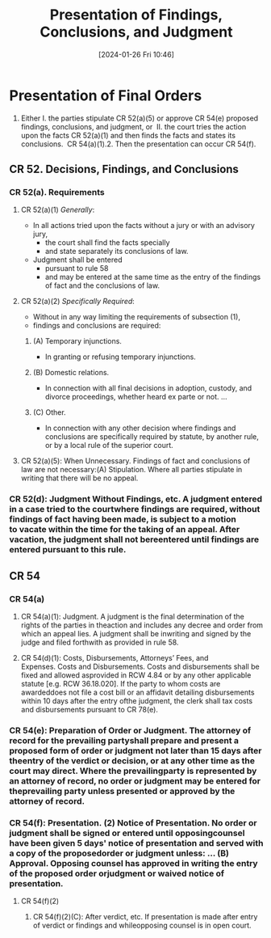 #+title:      Presentation of Findings, Conclusions, and Judgment
#+date:       [2024-01-26 Fri 10:46]
#+filetags:   :cr:
#+identifier: 20240126T104605

* Presentation of Final Orders

1. Either I. the parties stipulate CR 52(a)(5) or approve CR 54(e) proposed findings, conclusions, and judgment, or  II. the court tries the action upon the facts CR 52(a)(1) and then finds the facts and states its conclusions.  CR 54(a)(1).2. Then the presentation can occur CR 54(f).


** CR 52. Decisions, Findings, and Conclusions

*** CR 52(a). Requirements

**** CR 52(a)(1) /Generally/:
- In all actions tried upon the facts without a jury or with an advisory jury,
  - the court shall find the facts specially
  - and state separately its conclusions of law.
- Judgment shall be entered
  - pursuant to rule 58
  - and may be entered at the same time as the entry of the findings of fact and the conclusions of law.


**** CR 52(a)(2) /Specifically Required/:
- Without in any way limiting the requirements of subsection (1),
- findings and conclusions are required:

***** (A) Temporary injunctions.
- In granting or refusing temporary injunctions.

***** (B) Domestic relations.
- In connection with all final decisions in adoption, custody, and divorce proceedings, whether heard ex parte or not. ...

***** (C) Other.
- In connection with any other decision where findings and conclusions are specifically required by statute, by another rule, or by a local rule of the superior court.

**** CR 52(a)(5): When Unnecessary. Findings of fact and conclusions of law are not necessary:(A) Stipulation. Where all parties stipulate in writing that there will be no appeal.

*** CR 52(d): Judgment Without Findings, etc. A judgment entered in a case tried to the courtwhere findings are required, without findings of fact having been made, is subject to a motion to vacate within the time for the taking of an appeal. After vacation, the judgment shall not bereentered until findings are entered pursuant to this rule.

** CR 54

*** CR 54(a)

**** CR 54(a)(1): Judgment. A judgment is the final determination of the rights of the parties in theaction and includes any decree and order from which an appeal lies. A judgment shall be inwriting and signed by the judge and filed forthwith as provided in rule 58.

**** CR 54(d)(1): Costs, Disbursements, Attorneys’ Fees, and Expenses. Costs and Disbursements. Costs and disbursements shall be fixed and allowed asprovided in RCW 4.84 or by any other applicable statute [e.g. RCW 36.18.020]. If the party to whom costs are awardeddoes not file a cost bill or an affidavit detailing disbursements within 10 days after the entry ofthe judgment, the clerk shall tax costs and disbursements pursuant to CR 78(e).

*** CR 54(e): Preparation of Order or Judgment. The attorney of record for the prevailing partyshall prepare and present a proposed form of order or judgment not later than 15 days after theentry of the verdict or decision, or at any other time as the court may direct. Where the prevailingparty is represented by an attorney of record, no order or judgment may be entered for theprevailing party unless presented or approved by the attorney of record.

*** CR 54(f): Presentation. (2) Notice of Presentation. No order or judgment shall be signed or entered until opposingcounsel have been given 5 days' notice of presentation and served with a copy of the proposedorder or judgment unless: ... (B) Approval. Opposing counsel has approved in writing the entry of the proposed order orjudgment or waived notice of presentation.

**** CR 54(f)(2)

***** CR 54(f)(2)(C): After verdict, etc. If presentation is made after entry of verdict or findings and whileopposing counsel is in open court.
